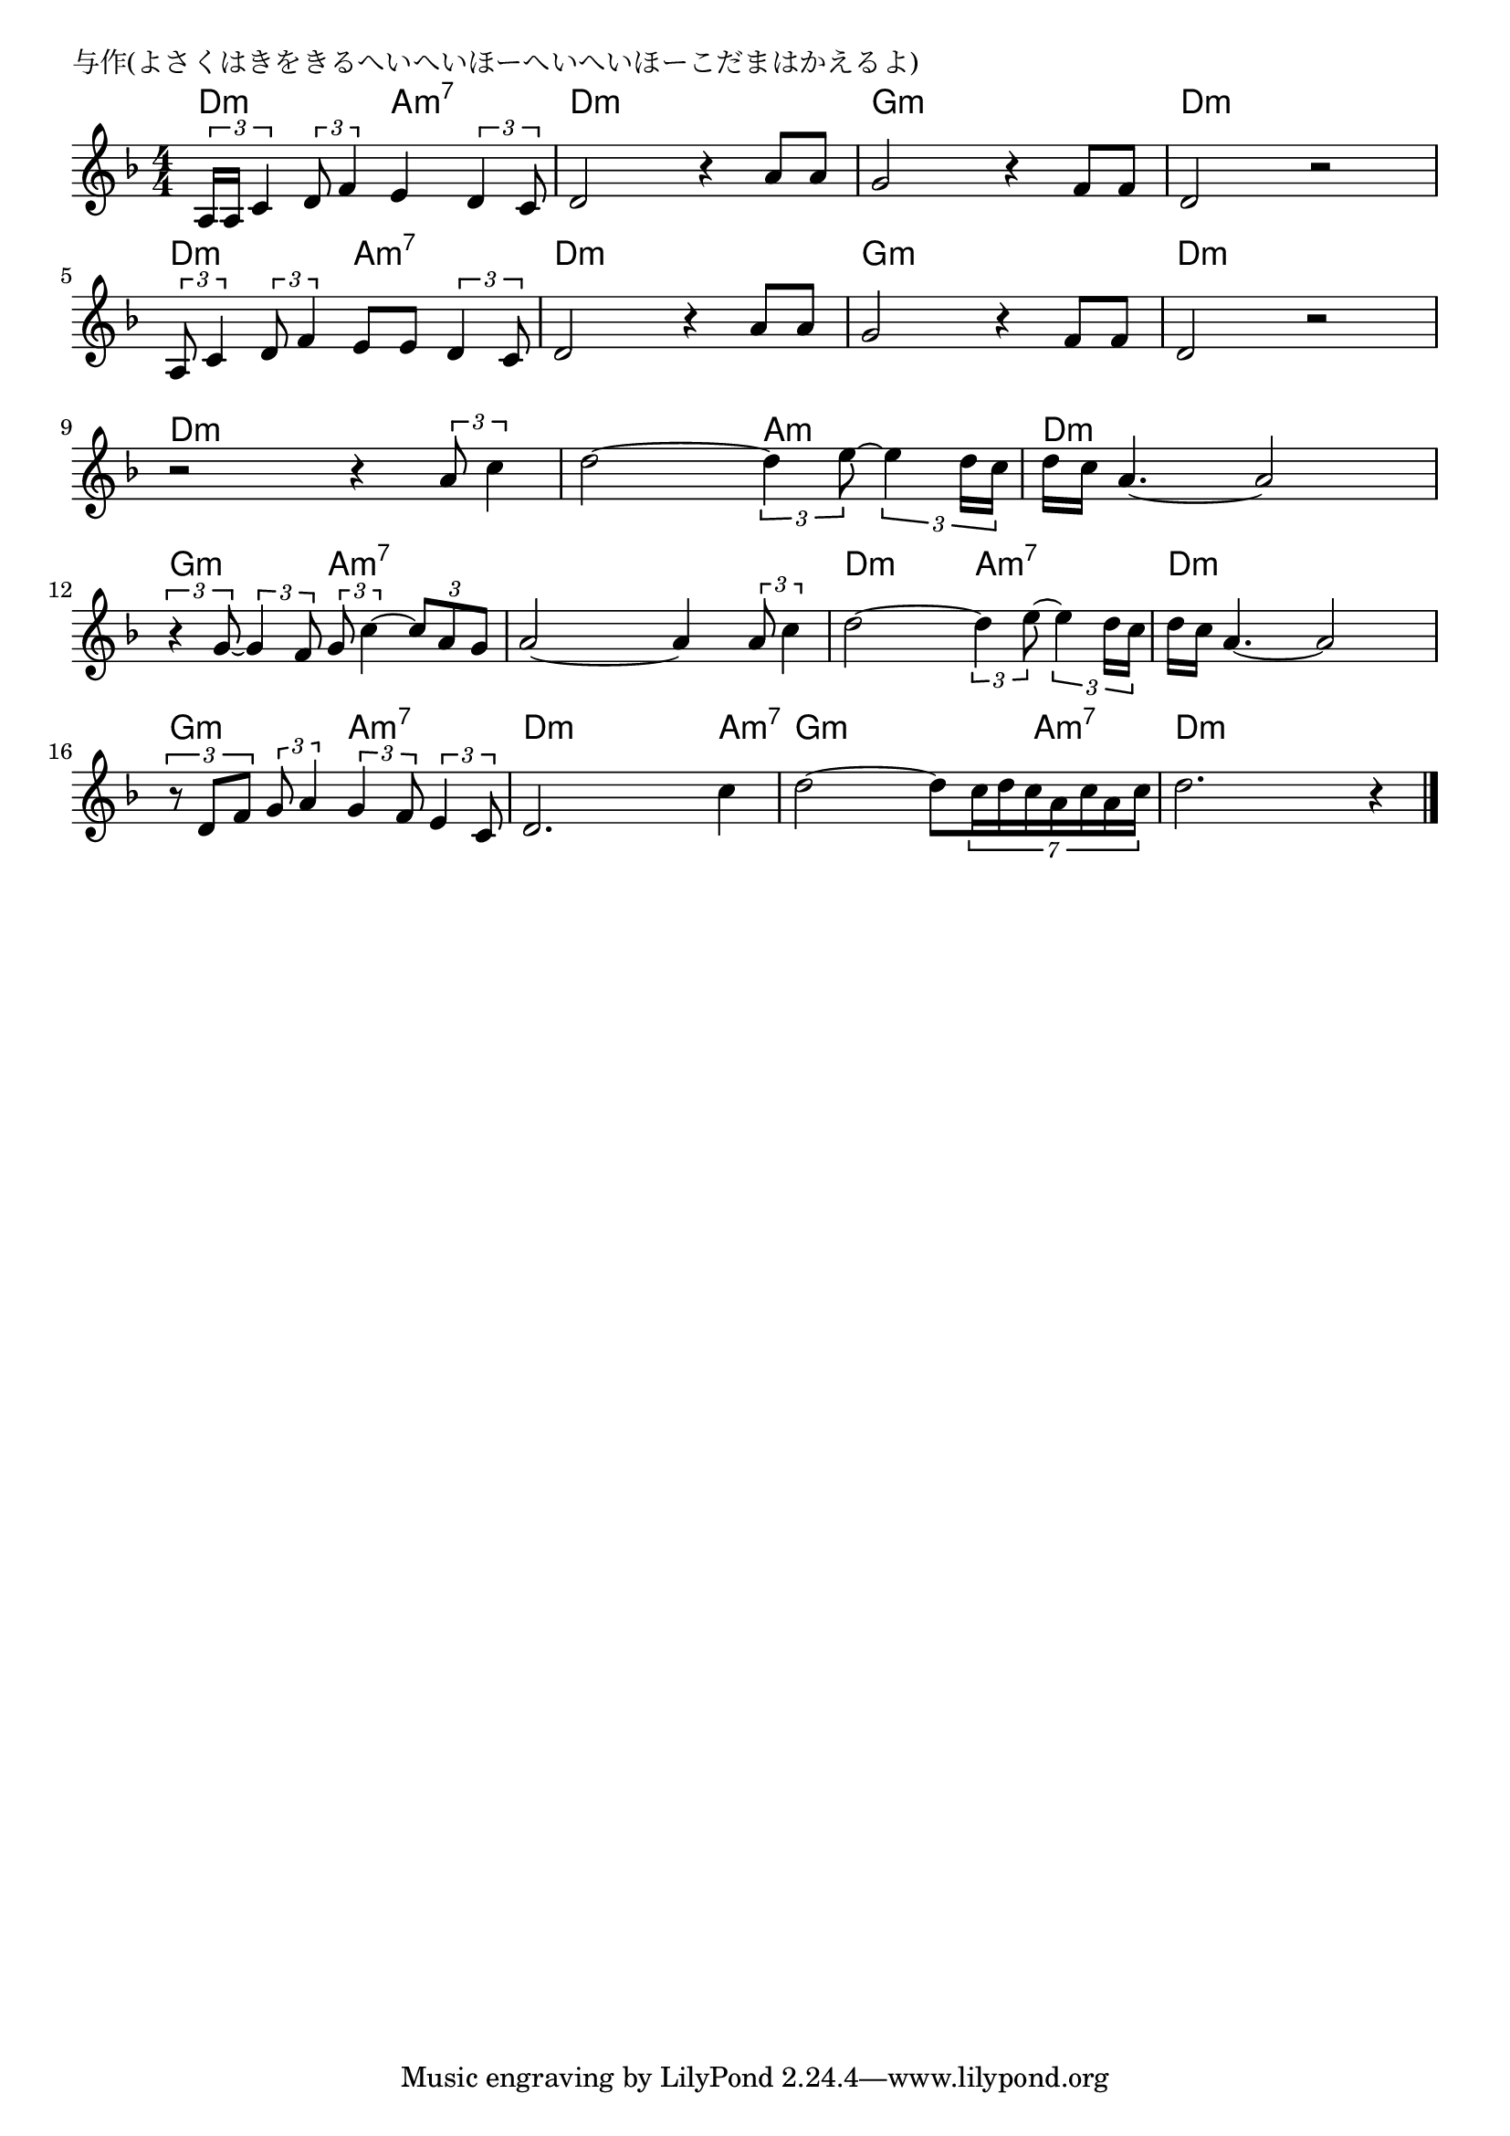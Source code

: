 \version "2.18.2"

% 与作(よさくはきをきるへいへいほーへいへいほーこだまはかえるよ)

\header {
piece = "与作(よさくはきをきるへいへいほーへいへいほーこだまはかえるよ)"
}

melody =
\relative c' {
\key d \minor
\time 4/4
\set Score.tempoHideNote = ##t
\tempo 4=70
\numericTimeSignature
%
\tuplet3/2{a16 a16 c4} \tuplet3/2{d8 f4}  e4 \tuplet3/2{d4 c8} |
d2 r4 a'8  a |
g2 r4 f8 f |
d2 r |
\break
\tuplet3/2{a8 c4} \tuplet3/2{d8 f4}  e8 e \tuplet3/2{d4 c8} |
d2 r4 a'8  a |
g2 r4 f8 f |
d2 r |
\break
r2 r4 \tuplet3/2{a'8 c4} |
d2~ \tuplet3/2{d4 e8~} \tuplet3/2{e4 d16 c} |
d16 c a4. ~ a2 |
\break
\tuplet3/2{r4 g8~} \tuplet3/2{g4 f8} \tuplet3/2{g8 c4~} \tuplet3/2{c8 a g} |
a2~ a4 \tuplet3/2{a8 c4} |
d2~ \tuplet3/2{d4 e8~} \tuplet3/2{e4 d16 c} |
d16 c a4. ~ a2 |
\break
\tuplet3/2{r8 d, f} \tuplet3/2{g8 a4} \tuplet3/2{g4 f8} \tuplet3/2{e4 c8} |
d2. c'4 |
d2~ d8 \tuplet7/6{c16 d c a c a c} |
d2. r4 |





\bar "|."
}
\score {
<<
\chords {
\set noChordSymbol = ""
\set chordChanges=##t
%%
d4:m d:m a:m7 a:m7 d:m d:m d:m d:m g:m g:m g:m g:m d:m d:m d:m d:m
d4:m d:m a:m7 a:m7 d:m d:m d:m d:m g:m g:m g:m g:m d:m d:m d:m d:m
d:m d:m d:m d:m d:m d:m a:m a:m d:m d:m d:m d:m 
g:m g:m a:m7 a:m7 a:m7 a:m7 a:m7 a:m7 d:m d:m a:m7 a:m7 d:m d:m d:m d:m
g:m g:m a:m7 a:m7 d:m d:m d:m a:m7 g:m g:m g:m a:m7 d:m d:m d:m d:m



}
\new Staff {\melody}
>>
\layout {
line-width = #190
indent = 0\mm
}
\midi {}
}
